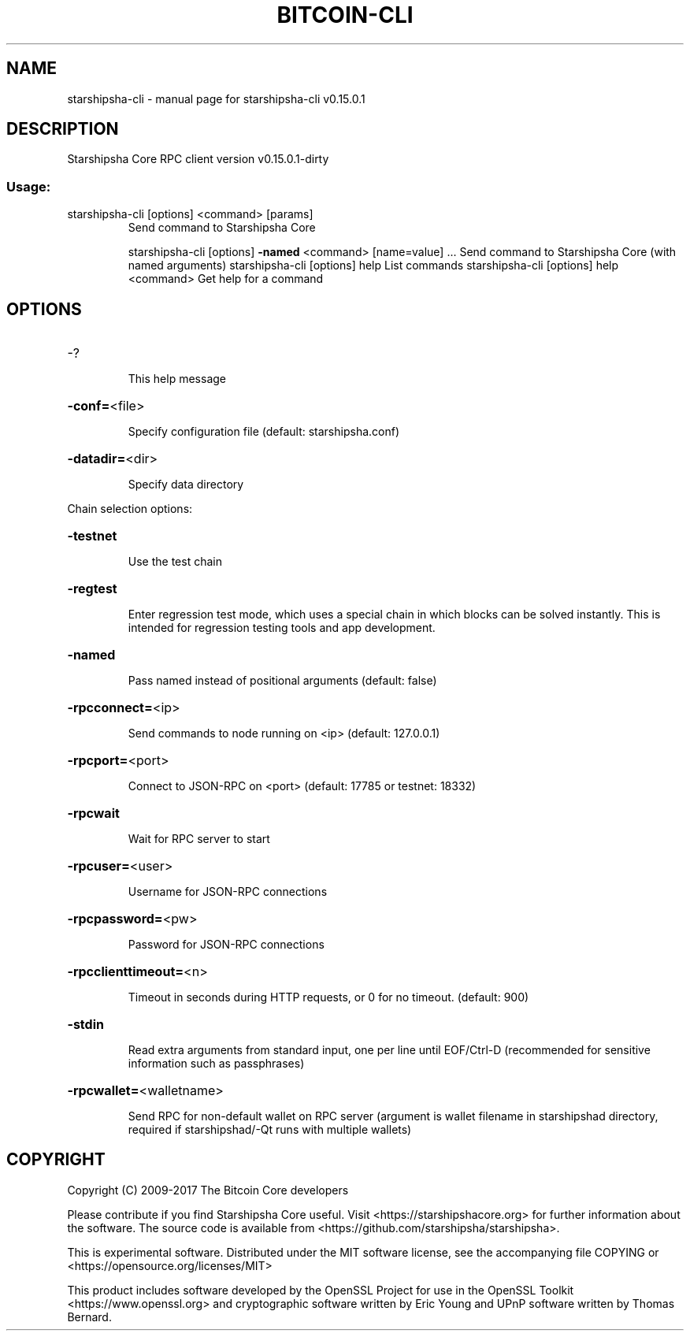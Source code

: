 .\" DO NOT MODIFY THIS FILE!  It was generated by help2man 1.47.3.
.TH BITCOIN-CLI "1" "September 2017" "starshipsha-cli v0.15.0.1" "User Commands"
.SH NAME
starshipsha-cli \- manual page for starshipsha-cli v0.15.0.1
.SH DESCRIPTION
Starshipsha Core RPC client version v0.15.0.1\-dirty
.SS "Usage:"
.TP
starshipsha\-cli [options] <command> [params]
Send command to Starshipsha Core
.IP
starshipsha\-cli [options] \fB\-named\fR <command> [name=value] ... Send command to Starshipsha Core (with named arguments)
starshipsha\-cli [options] help                List commands
starshipsha\-cli [options] help <command>      Get help for a command
.SH OPTIONS
.HP
\-?
.IP
This help message
.HP
\fB\-conf=\fR<file>
.IP
Specify configuration file (default: starshipsha.conf)
.HP
\fB\-datadir=\fR<dir>
.IP
Specify data directory
.PP
Chain selection options:
.HP
\fB\-testnet\fR
.IP
Use the test chain
.HP
\fB\-regtest\fR
.IP
Enter regression test mode, which uses a special chain in which blocks
can be solved instantly. This is intended for regression testing
tools and app development.
.HP
\fB\-named\fR
.IP
Pass named instead of positional arguments (default: false)
.HP
\fB\-rpcconnect=\fR<ip>
.IP
Send commands to node running on <ip> (default: 127.0.0.1)
.HP
\fB\-rpcport=\fR<port>
.IP
Connect to JSON\-RPC on <port> (default: 17785 or testnet: 18332)
.HP
\fB\-rpcwait\fR
.IP
Wait for RPC server to start
.HP
\fB\-rpcuser=\fR<user>
.IP
Username for JSON\-RPC connections
.HP
\fB\-rpcpassword=\fR<pw>
.IP
Password for JSON\-RPC connections
.HP
\fB\-rpcclienttimeout=\fR<n>
.IP
Timeout in seconds during HTTP requests, or 0 for no timeout. (default:
900)
.HP
\fB\-stdin\fR
.IP
Read extra arguments from standard input, one per line until EOF/Ctrl\-D
(recommended for sensitive information such as passphrases)
.HP
\fB\-rpcwallet=\fR<walletname>
.IP
Send RPC for non\-default wallet on RPC server (argument is wallet
filename in starshipshad directory, required if starshipshad/\-Qt runs
with multiple wallets)
.SH COPYRIGHT
Copyright (C) 2009-2017 The Bitcoin Core developers

Please contribute if you find Starshipsha Core useful. Visit
<https://starshipshacore.org> for further information about the software.
The source code is available from <https://github.com/starshipsha/starshipsha>.

This is experimental software.
Distributed under the MIT software license, see the accompanying file COPYING
or <https://opensource.org/licenses/MIT>

This product includes software developed by the OpenSSL Project for use in the
OpenSSL Toolkit <https://www.openssl.org> and cryptographic software written by
Eric Young and UPnP software written by Thomas Bernard.
